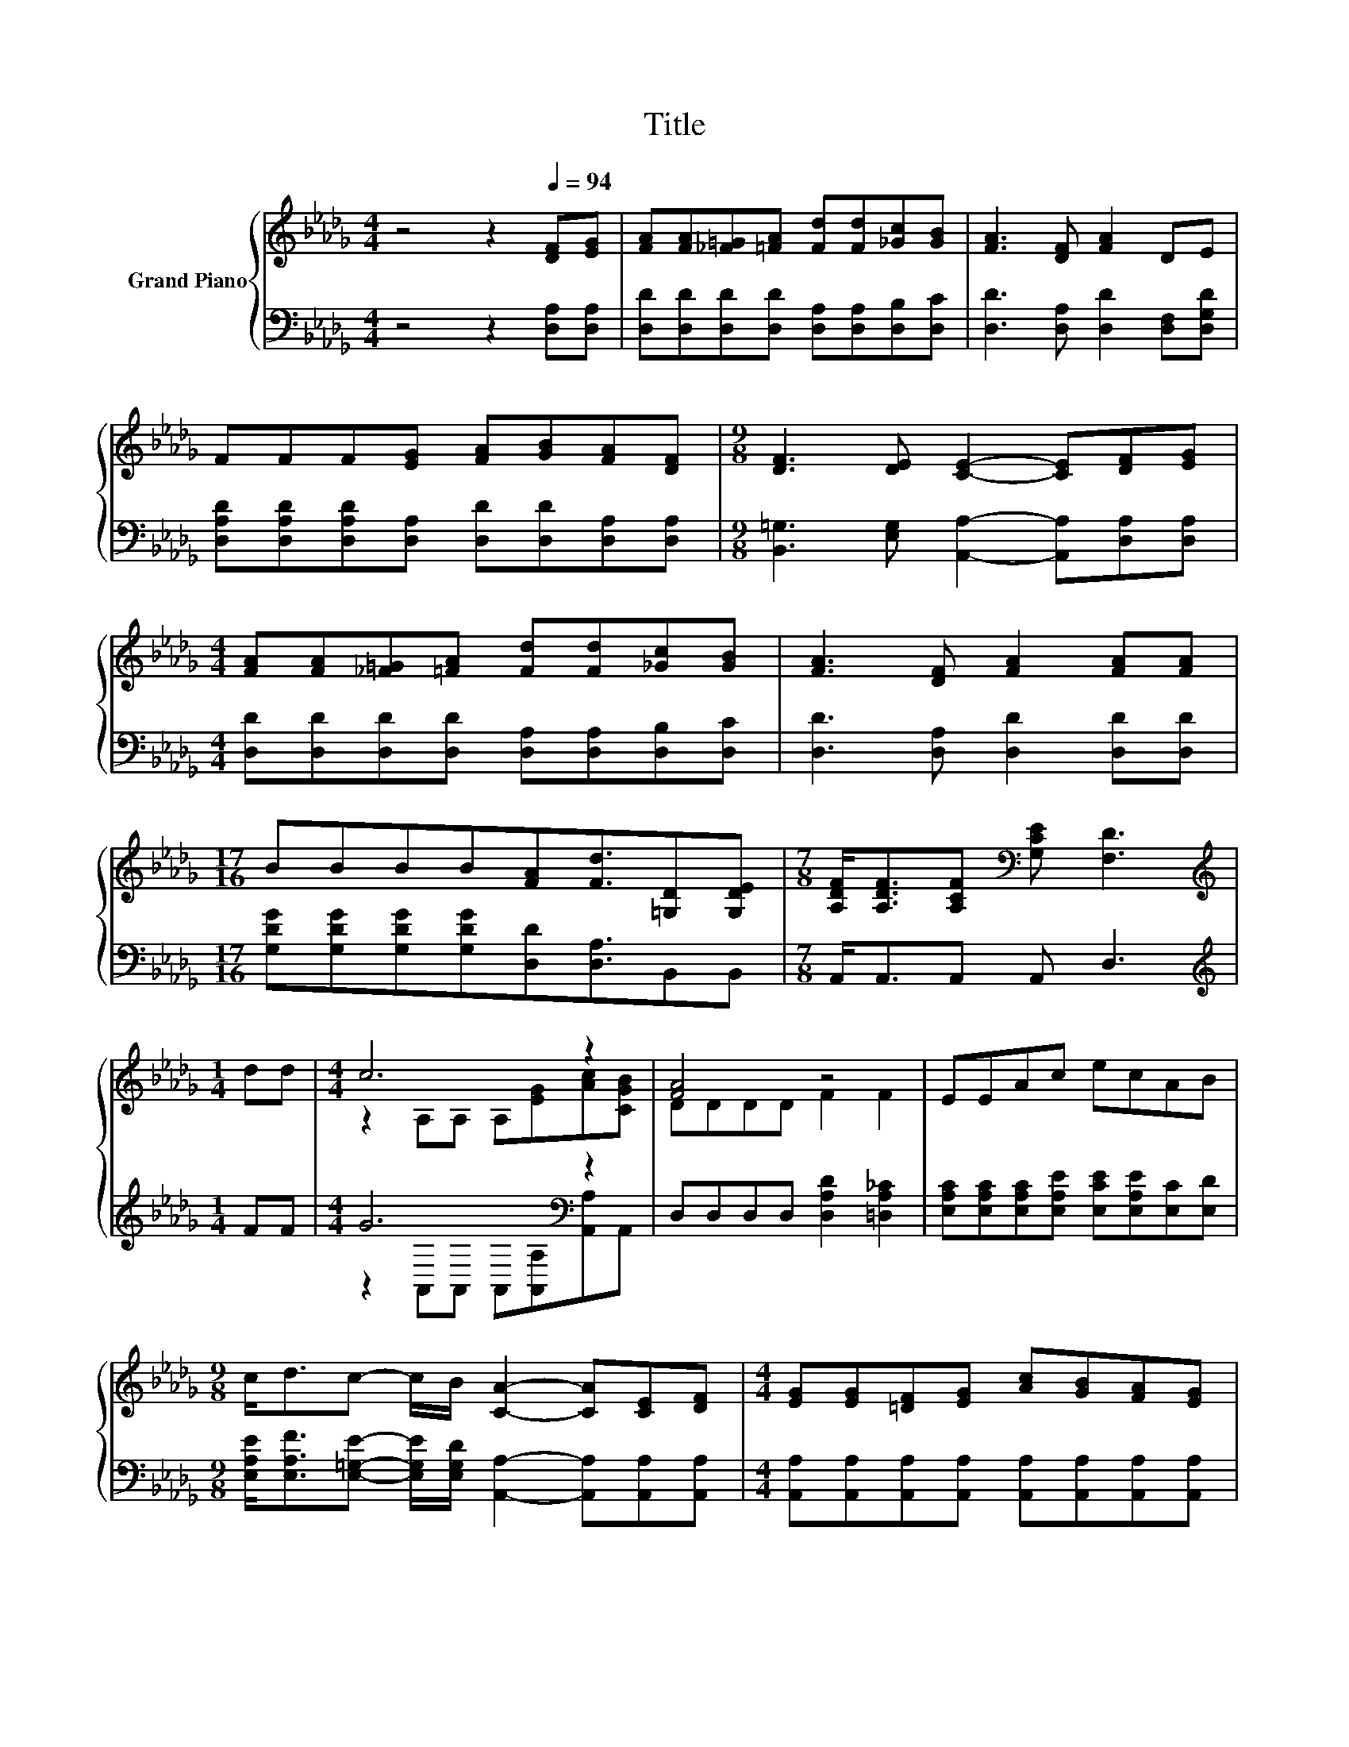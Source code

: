 X:1
T:Title
%%score { ( 1 3 ) | ( 2 4 ) }
L:1/8
M:4/4
K:Db
V:1 treble nm="Grand Piano"
V:3 treble 
V:2 bass 
V:4 bass 
V:1
 z4 z2[Q:1/4=94] [DF][EG] | [FA][FA][_F=G][=FA] [Fd][Fd][_Gc][GB] | [FA]3 [DF] [FA]2 DE | %3
 FFF[EG] [FA][GB][FA][DF] |[M:9/8] [DF]3 [DE] [CE]2- [CE][DF][EG] | %5
[M:4/4] [FA][FA][_F=G][=FA] [Fd][Fd][_Gc][GB] | [FA]3 [DF] [FA]2 [FA][FA] | %7
[M:17/16] BBBB[FA][Fd]3/2[=G,D][G,DE] |[M:7/8] [A,DF]<[A,DF][A,CF][K:bass] [G,CE] [F,D]3 | %9
[M:1/4][K:treble] dd |[M:4/4] c6 z2 | [FA]4 z4 | EEAc ecAB | %13
[M:9/8] c<dc- c/B/ [CA]2- [CA][CE][DF] |[M:4/4] [EG][EG][=DF][EG] [Ac][GB][FA][EG] | %15
[M:17/16] [DF][FA][Fd][Ae]eB3/2cB |[M:4/4] B[CFA] z2 z2 [A,CF]>[K:bass][G,CE] |[M:3/4] [F,D]6 |] %18
V:2
 z4 z2 [D,A,][D,A,] | [D,D][D,D][D,D][D,D] [D,A,][D,A,][D,B,][D,C] | %2
 [D,D]3 [D,A,] [D,D]2 [D,F,][D,G,D] | [D,A,D][D,A,D][D,A,D][D,A,] [D,D][D,D][D,A,][D,A,] | %4
[M:9/8] [B,,=G,]3 [E,G,] [A,,A,]2- [A,,A,][D,A,][D,A,] | %5
[M:4/4] [D,D][D,D][D,D][D,D] [D,A,][D,A,][D,B,][D,C] | [D,D]3 [D,A,] [D,D]2 [D,D][D,D] | %7
[M:17/16] [G,DG][G,DG][G,DG][G,DG][D,D][D,A,]3/2B,,B,, |[M:7/8] A,,<A,,A,, A,, D,3 | %9
[M:1/4][K:treble] FF |[M:4/4] G6[K:bass] z2 | D,D,D,D, [D,A,D]2 [=D,A,_C]2 | %12
 [E,A,C][E,A,C][E,A,C][E,A,E] [E,CE][E,A,E][E,C][E,D] | %13
[M:9/8] [E,A,E]<[E,A,F][E,=G,E]- [E,G,E]/[E,G,D]/ [A,,A,]2- [A,,A,][A,,A,][A,,A,] | %14
[M:4/4] [A,,A,][A,,A,][A,,A,][A,,A,] [A,,A,][A,,A,][A,,A,][A,,A,] | %15
[M:17/16] [D,A,][D,A,][D,A,][F,_C][K:treble][G,B,G][G,DG]3/2[=G,D_F][G,DF] | %16
[M:4/4] [A,DF][K:bass]A,,D,F, B,A, A,,>A,, |[M:3/4] D,6 |] %18
V:3
 x8 | x8 | x8 | x8 |[M:9/8] x9 |[M:4/4] x8 | x8 |[M:17/16] x17/2 |[M:7/8] x3[K:bass] x4 | %9
[M:1/4][K:treble] x2 |[M:4/4] z2 A,A, A,[EG][Ac][CGB] | DDDD F2 F2 | x8 |[M:9/8] x9 |[M:4/4] x8 | %15
[M:17/16] x17/2 |[M:4/4] x15/2[K:bass] x/ |[M:3/4] x6 |] %18
V:4
 x8 | x8 | x8 | x8 |[M:9/8] x9 |[M:4/4] x8 | x8 |[M:17/16] x17/2 |[M:7/8] x7 | %9
[M:1/4][K:treble] x2 |[M:4/4] z2[K:bass] A,,A,, A,,[A,,A,][A,,A,]A,, | x8 | x8 |[M:9/8] x9 | %14
[M:4/4] x8 |[M:17/16] x4[K:treble] x9/2 |[M:4/4] x[K:bass] x7 |[M:3/4] x6 |] %18

